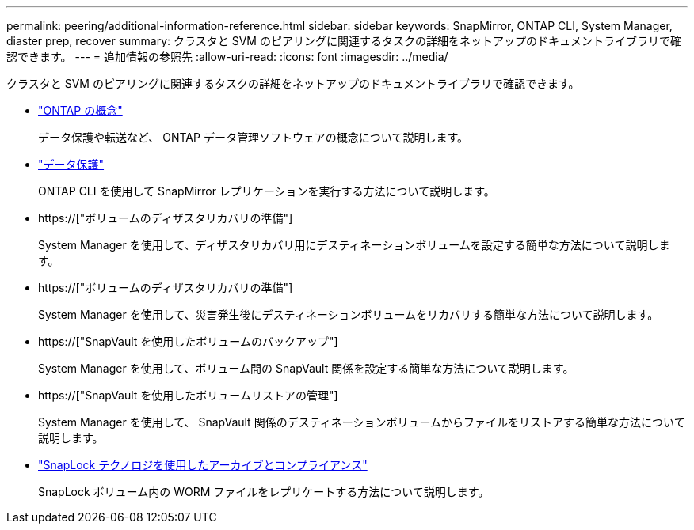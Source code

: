 ---
permalink: peering/additional-information-reference.html 
sidebar: sidebar 
keywords: SnapMirror, ONTAP CLI, System Manager, diaster prep, recover 
summary: クラスタと SVM のピアリングに関連するタスクの詳細をネットアップのドキュメントライブラリで確認できます。 
---
= 追加情報の参照先
:allow-uri-read: 
:icons: font
:imagesdir: ../media/


[role="lead"]
クラスタと SVM のピアリングに関連するタスクの詳細をネットアップのドキュメントライブラリで確認できます。

* link:../concepts/index.html["ONTAP の概念"]
+
データ保護や転送など、 ONTAP データ管理ソフトウェアの概念について説明します。

* link:../data-protection/index.html["データ保護"]
+
ONTAP CLI を使用して SnapMirror レプリケーションを実行する方法について説明します。

* https://["ボリュームのディザスタリカバリの準備"]
+
System Manager を使用して、ディザスタリカバリ用にデスティネーションボリュームを設定する簡単な方法について説明します。

* https://["ボリュームのディザスタリカバリの準備"]
+
System Manager を使用して、災害発生後にデスティネーションボリュームをリカバリする簡単な方法について説明します。

* https://["SnapVault を使用したボリュームのバックアップ"]
+
System Manager を使用して、ボリューム間の SnapVault 関係を設定する簡単な方法について説明します。

* https://["SnapVault を使用したボリュームリストアの管理"]
+
System Manager を使用して、 SnapVault 関係のデスティネーションボリュームからファイルをリストアする簡単な方法について説明します。

* link:../snaplock/index.html["SnapLock テクノロジを使用したアーカイブとコンプライアンス"]
+
SnapLock ボリューム内の WORM ファイルをレプリケートする方法について説明します。



